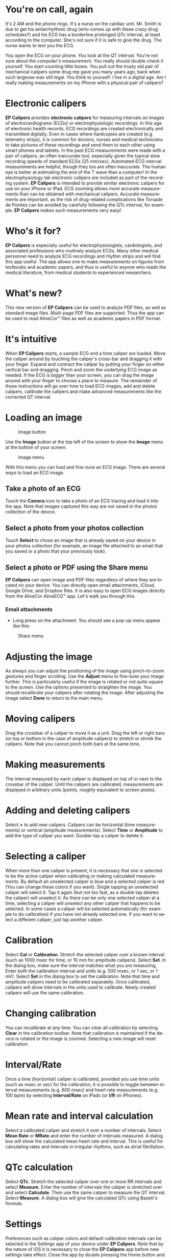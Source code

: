 #+TITLE:     
#+AUTHOR:    David Mann
#+EMAIL:     mannd@epstudiossoftware.com
#+DATE:      [2015-04-02 Thu]
#+DESCRIPTION: EP Calipers Help
#+KEYWORDS:
#+LANGUAGE:  en
#+OPTIONS:   H:3 num:nil toc:nil \n:nil @:t ::t |:t ^:t -:t f:t *:t <:t
#+OPTIONS:   TeX:t LaTeX:t skip:nil d:nil todo:t pri:nil tags:not-in-toc
#+INFOJS_OPT: view:nil toc:nil ltoc:t mouse:underline buttons:0 path:http://orgmode.org/org-info.js
#+EXPORT_SELECT_TAGS: export
#+EXPORT_EXCLUDE_TAGS: noexport
#+LINK_UP:   
#+LINK_HOME: 
#+XSLT:
* You're on call, again
It's 2 AM and the phone rings.  It's a nurse on the cardiac unit.  Mr. Smith is due to get his antiarrhythmic drug (who comes up with these crazy drug schedules?) and his ECG has a borderline prolonged QTc interval, at least according to the computer.  She's not sure if it is safe to give the drug.  The nurse wants to text you the ECG.

You open the ECG on your phone.  You look at the QT interval.  You're not sure about the computer's measurement.  You really should double check it yourself.  You start counting little boxes.  You pull out the trusty old pair of mechanical calipers some drug rep gave you many years ago, back when such largesse was still legal.  You think to yourself: I live in a digital age.  Am I really making measurements on my iPhone with a physical pair of calipers?
* Electronic calipers
*EP Calipers* provides *electronic calipers* for measuring intervals on images of electrocardiograms (ECGs) or electrophysiologic recordings.  In this age of electronic health records, ECG recordings are created electronically and transmitted digitally.  Even in cases where hardcopies are created (e.g. telemetry strips), it is common for doctors, nurses and medical technicians to take pictures of these recordings and send them to each other using smart phones and tablets.  In the past ECG measurements were made with a pair of calipers, an often inaccurate tool, especially given the typical slow recording speeds of standard ECGs (25 mm/sec).  Automated ECG interval measurements are helpful, though they too are often inaccurate.  The human eye is better at estimating the end of the T wave than a computer!  In the electrophysiology lab electronic calipers are included as part of the recording system.  *EP Calipers* is intended to provide similar electronic calipers for use on your iPhone or iPad.  ECG zooming allows more accurate measurements than can be obtained with mechanical calipers.   Accurate measurements are important, as the risk of drug-related complications like Torsade de Pointes can be avoided by carefully following the QTc interval, for example.  *EP Calipers* makes such measurements very easy!
* Who's it for?
*EP Calipers* is especially useful for electrophysiologists, cardiologists, and associated professions who routinely analyze ECGs.  Many other medical personnel need to analyze ECG recordings and rhythm strips and will find this app useful.  The app allows one to make measurements on figures from textbooks and academic papers, and thus is useful to anyone who reads the medical literature, from medical students to experienced researchers.
* What's new?
This new version of *EP Calipers* can be used to analyze PDF files, as well as standard image files.  Multi-page PDF files are supported.  Thus the app can be used to read AliveCor™ files as well as academic papers in PDF format.
* It's intuitive
When *EP Calipers* starts, a sample ECG and a time caliper are loaded.
Move the caliper around by touching the caliper's cross-bar and
dragging it with your finger.  Expand and contract the caliper by
putting your finger on either vertical bar and dragging.  Pinch and
zoom the underlying ECG image as needed.  If the ECG is bigger than
your screen, you can drag the image around with your finger to choose
a place to measure.  The remainder of these instructions will go over
how to load ECG images, add and delete calipers, calibrate the
calipers and make advanced measurements like the corrected QT
interval.
* Loading an image
#+CAPTION: Image button
[[../Resources/image_button.png]]

Use the *Image* button at the top left of the screen to show the *Image* menu at the bottom of your screen. 
#+CAPTION: Image menu
[[../Resources/image_menu.png]]

With this menu you can load and fine-tune an ECG image.  There are several ways to load an ECG image.
** Take a photo of an ECG
[[../Resources/camera_icon.png]]Touch the *Camera* icon to take a photo of an
ECG tracing and load it into the app.  Note that images captured this
way are not saved in the photos collection of the device.
** Select a photo from your photos collection
Touch *Select* to chose an image that is already saved on your device in your photos collection (for example, an image file attached to an email that you saved or a photo that your previously took).
** Select a photo or PDF using the Share menu
*EP Calipers* can open image and PDF files regardless of where they are located on your device.  You can directly open email attachments, iCloud, Google Drive, and Dropbox files.  It is also easy to open ECG images directly from the AliveCor AliveECG™ app.  Let's walk you through this.
*** Email attachments
- Long press on the attachment.  You should see a pop-up menu appear like this:
#+CAPTION: Share menu
[[../Resources/share_menu1.png]]

* Adjusting the image
As always you can adjust the positioning of the image using pinch-to-zoom gestures and finger scrolling.  Use the *Adjust* menu to fine-tune your image further.  This is particularly useful if the image is rotated or not quite square to the screen.  Use the options presented to straighten the image.  You should recalibrate your calipers after rotating the image.  After adjusting the image select *Done* to return to the main menu.
* Moving calipers
Drag the crossbar of a caliper to move it as a unit.  Drag the left or right bars (or top or bottom in the case of amplitude calipers) to stretch or shrink the calipers.  Note that you cannot pinch both bars at the same time.
* Making measurements
The interval measured by each caliper is displayed on top of or next to the crossbar of the caliper.  Until the calipers are calibrated, measurements are displayed in arbitrary units (points, roughly equivalent to screen pixels).
* Adding and deleting calipers
Select *+* to add new calipers.  Calipers can be horizontal (time measurements) or vertical (amplitude measurements).  Select *Time* or *Amplitude* to add the type of caliper you want.  Double-tap a caliper to delete it.
* Selecting a caliper
When more than one caliper is present, it is necessary that one is selected to be the active caliper when calibrating or making calculated measurements.  By default an unselected caliper is blue and a selected caliper is red (You can change these colors if you want).  Single tapping an unselected caliper will select it.  Tap it again (but not too fast, as a double tap deletes the caliper) will unselect it.  As there can be only one selected caliper at a time, selecting a caliper will unselect any other caliper that happens to be selected.  In some cases a caliper will be selected automatically (for example to do calibration) if you have not already selected one.  If you want to select a different caliper, just tap another caliper.
* Calibration
Select *Cal* or *Calibration*.  Stretch the selected caliper over a known interval (such as 1000 msec for time, or 10 mm for amplitude calipers).  Select *Set*.  In the dialog box, make sure the interval matches what you are measuring.  Enter both the calibration interval and units (e.g. 500 msec, or 1 sec, or 1 mV).  Select *Set* in the dialog box to set the calibration.  Note that time and amplitude calipers need to be calibrated separately.  Once calibrated, calipers will show intervals in the units used to calibrate.  Newly created calipers will use the same calibration.
* Changing calibration
You can recalibrate at any time.  You can clear all calibration by selecting *Clear* in the calibration toolbar.  Note that calibration is maintained if the device is rotated or the image is zoomed.  Selecting a new image will reset calibration.
* Interval/Rate
Once a time (horizontal) caliper is calibrated, provided you use time units (such as msec or sec) for the calibration, it is possible to toggle between interval measurements (e.g. 600 msec) and heart rate measurements (e.g. 100 bpm) by selecting *Interval/Rate* on iPads (or *I/R* on iPhones).
* Mean rate and interval calculation
Select a calibrated caliper and stretch it over a number of intervals.  Select *Mean Rate* or *MRate* and enter the number of intervals measured.  A dialog box will show the calculated mean heart rate and interval.  This is useful for calculating rates and intervals in irregular rhythms, such as atrial fibrillation.
* QTc calculation
Select *QTc*.  Stretch the selected caliper over one or more RR intervals and select *Measure*.  Enter the number of intervals the caliper is stretched over and select *Calculate*.  Then use the same caliper to measure the QT interval.  Select *Measure*.  A dialog box will give the calculated QTc using Bazett's formula.
* Settings
Preferences such as caliper colors and default calibration intervals can be selected in the Settings app of your device under *EP Calipers*.  Note that by the nature of iOS it is necessary to close the *EP Calipers* app before new settings take effect.  Close the app by double pressing the Home button and then swipe the app away in the app switching screen.  Restart the app and the new settings will take effect.
* Issues
Because of the limited nature of iOS multitasking, switching between this app and other apps may result in the image being reset to the default ECG image.  This may require reloading the image.  Note also that images taken via the *Camera* icon in the app are not saved to your photos.  Using the camera in the app is recommended for quick ECG analysis when you don't need to retain an image of the ECG long-term.
* Acknowledgments
- Thanks to Dr. Michael Katz for the concept.
- The source code for *EP Calipers* is available on [[https://github.com/mannd/epcalipers][GitHub]].
- *EP Calipers* is open source software and is licensed under the
  [[https://www.apache.org/licenses/LICENSE-2.0.html][Apache License
  Version 2.0]].  No guarantees are made as to the accuracy of the
  app, so use at your own risk.
- For questions, error reporting or suggestions contact
  mannd@epstudiossoftware.com
- Website: www.epstudiossoftware.com

